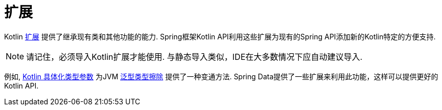 [[kotlin.extensions]]
= 扩展

Kotlin https://kotlinlang.org/docs/reference/extensions.html[扩展] 提供了继承现有类和其他功能的能力. Spring框架Kotlin API利用这些扩展为现有的Spring API添加新的Kotlin特定的方便支持.

[NOTE]
====
请记住，必须导入Kotlin扩展才能使用.
与静态导入类似，IDE在大多数情况下应自动建议导入.
====

例如, https://kotlinlang.org/docs/reference/inline-functions.html#reified-type-parameters[Kotlin 具体化类型参数] 为JVM https://docs.oracle.com/javase/tutorial/java/generics/erasure.html[泛型类型擦除] 提供了一种变通方法.
Spring Data提供了一些扩展来利用此功能，这样可以提供更好的Kotlin API.
